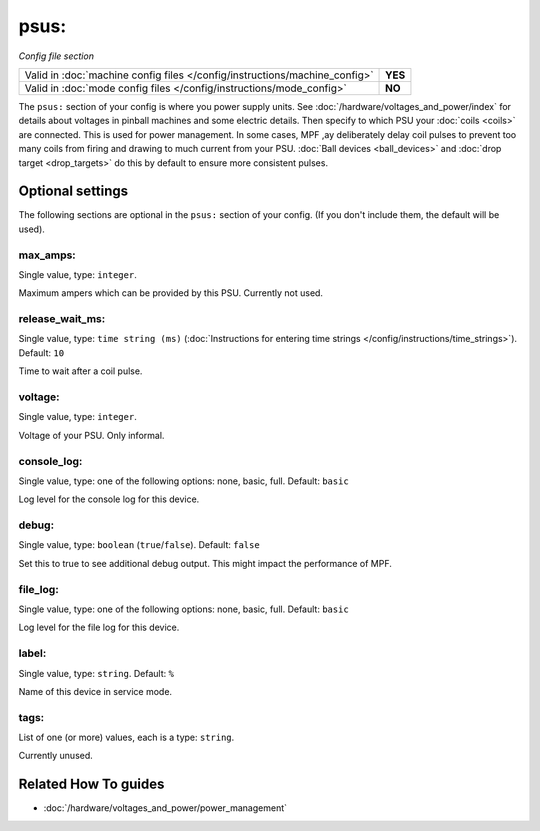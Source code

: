 psus:
=====

*Config file section*

+----------------------------------------------------------------------------+---------+
| Valid in :doc:`machine config files </config/instructions/machine_config>` | **YES** |
+----------------------------------------------------------------------------+---------+
| Valid in :doc:`mode config files </config/instructions/mode_config>`       | **NO**  |
+----------------------------------------------------------------------------+---------+

.. overview

The ``psus:`` section of your config is where you power supply units.
See :doc:`/hardware/voltages_and_power/index` for details about voltages in
pinball machines and some electric details.
Then specify to which PSU your :doc:`coils <coils>` are connected.
This is used for power management. In some cases, MPF ,ay deliberately delay
coil pulses to prevent too many coils from firing and drawing to much current
from your PSU.
:doc:`Ball devices <ball_devices>` and :doc:`drop target <drop_targets>` do
this by default to ensure more consistent pulses.

.. config


Optional settings
-----------------

The following sections are optional in the ``psus:`` section of your config. (If you don't include them, the default will be used).

max_amps:
~~~~~~~~~
Single value, type: ``integer``.

Maximum ampers which can be provided by this PSU. Currently not used.

release_wait_ms:
~~~~~~~~~~~~~~~~
Single value, type: ``time string (ms)`` (:doc:`Instructions for entering time strings </config/instructions/time_strings>`). Default: ``10``

Time to wait after a coil pulse.

voltage:
~~~~~~~~
Single value, type: ``integer``.

Voltage of your PSU. Only informal.

console_log:
~~~~~~~~~~~~
Single value, type: one of the following options: none, basic, full. Default: ``basic``

Log level for the console log for this device.

debug:
~~~~~~
Single value, type: ``boolean`` (``true``/``false``). Default: ``false``

Set this to true to see additional debug output. This might impact the performance of MPF.

file_log:
~~~~~~~~~
Single value, type: one of the following options: none, basic, full. Default: ``basic``

Log level for the file log for this device.

label:
~~~~~~
Single value, type: ``string``. Default: ``%``

Name of this device in service mode.

tags:
~~~~~
List of one (or more) values, each is a type: ``string``.

Currently unused.


Related How To guides
---------------------

* :doc:`/hardware/voltages_and_power/power_management`
